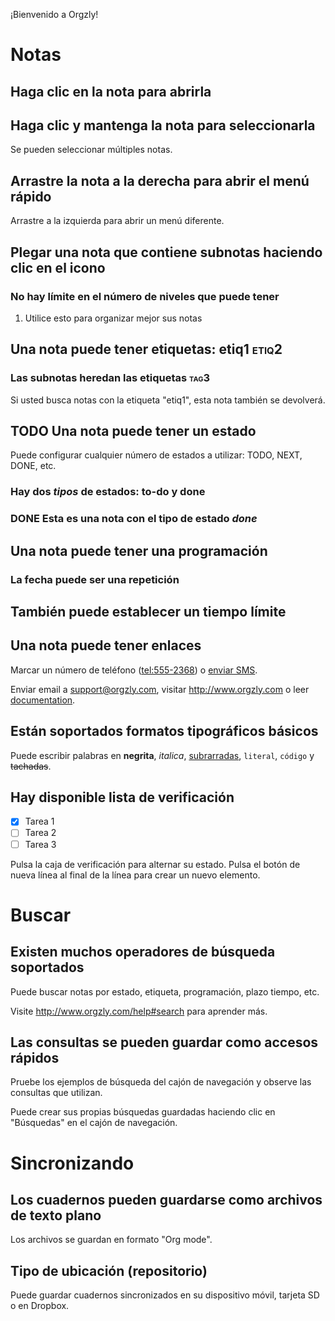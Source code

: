 ¡Bienvenido a Orgzly!

* Notas
** Haga clic en la nota para abrirla
** Haga clic y mantenga la nota para seleccionarla

Se pueden seleccionar múltiples notas.

** Arrastre la nota a la derecha para abrir el menú rápido

Arrastre a la izquierda para abrir un menú diferente.

** Plegar una nota que contiene subnotas haciendo clic en el icono
*** No hay límite en el número de niveles que puede tener
**** Utilice esto para organizar mejor sus notas

** Una nota puede tener etiquetas: etiq1:etiq2:
*** Las subnotas heredan las etiquetas :tag3:

Si usted busca notas con la etiqueta "etiq1", esta nota también se devolverá.

** TODO Una nota puede tener un estado

Puede configurar cualquier número de estados a utilizar: TODO, NEXT, DONE, etc.

*** Hay dos /tipos/ de estados: to-do y done

*** DONE Esta es una nota con el tipo de estado /done/
CLOSED: [2018-01-24 Wed 17:00]

** Una nota puede tener una programación
SCHEDULED: <2015-02-20 Fri 15:15>

*** La fecha puede ser una repetición
SCHEDULED: <2015-02-16 Mon .+1d>

** También puede establecer un tiempo límite
DEADLINE: <2015-02-20 Fri>

** Una nota puede tener enlaces

Marcar un número de teléfono (tel:555-2368) o [[sms:555-2368][enviar SMS]].

Enviar email a [[mailto:support@orgzly.com][support@orgzly.com]], visitar http://www.orgzly.com o leer [[http://www.orgzly.com/help][documentation]].

** Están soportados formatos tipográficos básicos

Puede escribir palabras en *negrita*, /italica/, _subrarradas_, =literal=, ~código~ y +tachadas+.

** Hay disponible lista de verificación

- [X] Tarea 1
- [ ] Tarea 2
- [ ] Tarea 3

Pulsa la caja de verificación para alternar su estado. Pulsa el botón de nueva línea al final de la línea para crear un nuevo elemento.

* Buscar
** Existen muchos operadores de búsqueda soportados

Puede buscar notas por estado, etiqueta, programación, plazo tiempo, etc.

Visite http://www.orgzly.com/help#search para aprender más.

** Las consultas se pueden guardar como accesos rápidos

Pruebe los ejemplos de búsqueda del cajón de navegación y observe las consultas que utilizan.

Puede crear sus propias búsquedas guardadas haciendo clic en "Búsquedas" en el cajón de navegación.

* Sincronizando

** Los cuadernos pueden guardarse como archivos de texto plano

Los archivos se guardan en formato "Org mode".

** Tipo de ubicación (repositorio)

Puede guardar cuadernos sincronizados en su dispositivo móvil, tarjeta SD o en Dropbox.
